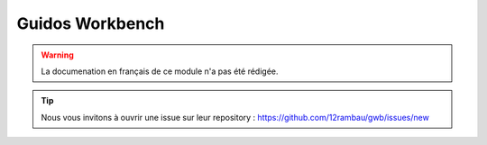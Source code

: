Guidos Workbench
================

.. warning::

    La documenation en français de ce module n'a pas été rédigée.

.. tip::

    Nous vous invitons à ouvrir une issue sur leur repository : `<https://github.com/12rambau/gwb/issues/new>`_